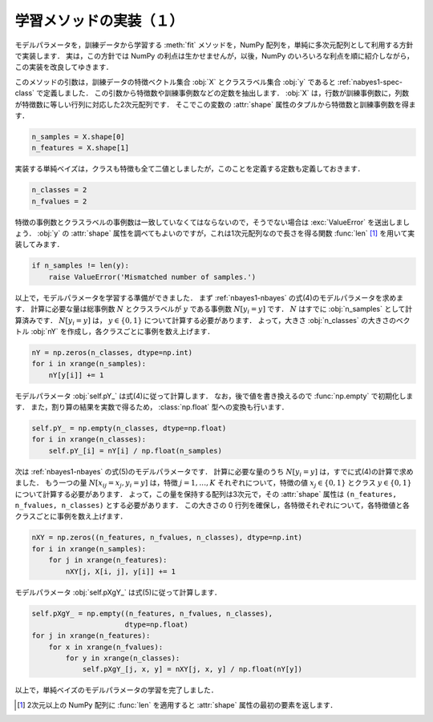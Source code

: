 .. _nbayes1-fit1:

学習メソッドの実装（１）
========================

モデルパラメータを，訓練データから学習する :meth:`fit` メソッドを，NumPy 配列を，単純に多次元配列として利用する方針で実装します．
実は，この方針では NumPy の利点は生かせませんが，以後，NumPy のいろいろな利点を順に紹介しながら，この実装を改良してゆきます．

このメソッドの引数は，訓練データの特徴ベクトル集合 :obj:`X` とクラスラベル集合 :obj:`y` であると :ref:`nabyes1-spec-class` で定義しました．
この引数から特徴数や訓練事例数などの定数を抽出します．
:obj:`X` は，行数が訓練事例数に，列数が特徴数に等しい行列に対応した2次元配列です．
そこでこの変数の :attr:`shape` 属性のタプルから特徴数と訓練事例数を得ます．

.. code-block:: python

   n_samples = X.shape[0]
   n_features = X.shape[1]

実装する単純ベイズは，クラスも特徴も全て二値としましたが，このことを定義する定数も定義しておきます．

.. code-block:: python

   n_classes = 2
   n_fvalues = 2

特徴の事例数とクラスラベルの事例数は一致していなくてはならないので，そうでない場合は :exc:`ValueError` を送出しましょう．
:obj:`y` の :attr:`shape` 属性を調べてもよいのですが，これは1次元配列なので長さを得る関数 :func:`len` [1]_ を用いて実装してみます．

.. code-block:: python

   if n_samples != len(y):
       raise ValueError('Mismatched number of samples.')

以上で，モデルパラメータを学習する準備ができました．
まず :ref:`nbayes1-nbayes` の式(4)のモデルパラメータを求めます．
計算に必要な量は総事例数 :math:`N` とクラスラベルが :math:`y` である事例数 :math:`N[y_i=y]` です．
:math:`N` はすでに :obj:`n_samples` として計算済みです．
:math:`N[y_i=y]` は， :math:`y\in\{0,1\}` について計算する必要があります．
よって，大きさ :obj:`n_classes` の大きさのベクトル :obj:`nY` を作成し，各クラスごとに事例を数え上げます．

.. code-block:: python

   nY = np.zeros(n_classes, dtype=np.int)
   for i in xrange(n_samples):
       nY[y[i]] += 1

モデルパラメータ :obj:`self.pY_` は式(4)に従って計算します．
なお，後で値を書き換えるので :func:`np.empty` で初期化します．
また，割り算の結果を実数で得るため， :class:`np.float` 型への変換も行います．

.. code-block:: python

   self.pY_ = np.empty(n_classes, dtype=np.float)
   for i in xrange(n_classes):
       self.pY_[i] = nY[i] / np.float(n_samples)


次は :ref:`nbayes1-nbayes` の式(5)のモデルパラメータです．
計算に必要な量のうち :math:`N[y_i=y]` は，すでに式(4)の計算で求めました．
もう一つの量 :math:`N[x_{ij}=x_j, y_i=y]` は，特徴 :math:`j=1,\ldots,K` それぞれについて，特徴の値 :math:`x_j\in\{0,1\}` とクラス :math:`y\in\{0,1\}` について計算する必要があります．
よって，この量を保持する配列は3次元で，その :attr:`shape` 属性は ``(n_features, n_fvalues, n_classes)`` とする必要があります．
この大きさの 0 行列を確保し，各特徴それぞれについて，各特徴値と各クラスごとに事例を数え上げます．

.. code-block:: python

   nXY = np.zeros((n_features, n_fvalues, n_classes), dtype=np.int)
   for i in xrange(n_samples):
       for j in xrange(n_features):
           nXY[j, X[i, j], y[i]] += 1

モデルパラメータ :obj:`self.pXgY_` は式(5)に従って計算します．

.. code-block:: python

   self.pXgY_ = np.empty((n_features, n_fvalues, n_classes),
                         dtype=np.float)
   for j in xrange(n_features):
       for x in xrange(n_fvalues):
           for y in xrange(n_classes):
               self.pXgY_[j, x, y] = nXY[j, x, y] / np.float(nY[y])

以上で，単純ベイズのモデルパラメータの学習を完了しました．

.. only:: not latex

   .. rubric:: 注釈

.. [1]
   2次元以上の NumPy 配列に :func:`len` を適用すると :attr:`shape` 属性の最初の要素を返します．

